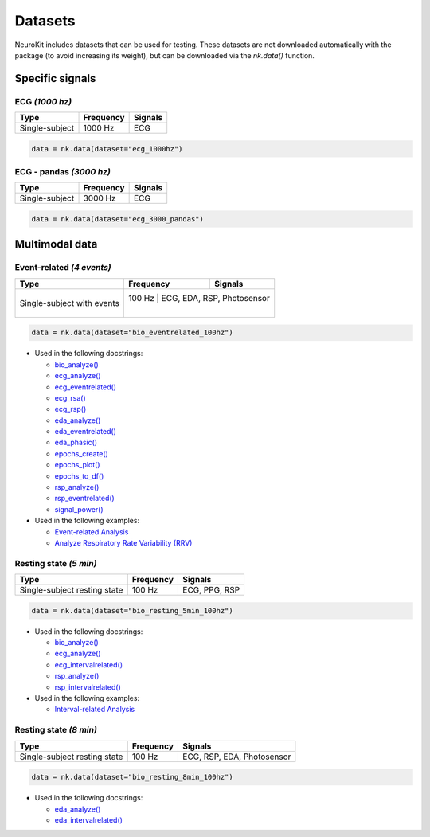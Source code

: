 Datasets
========

NeuroKit includes datasets that can be used for testing. These datasets are not downloaded automatically with the package (to avoid increasing its weight), but can be downloaded via the `nk.data()` function.


Specific signals
------------------------------

ECG *(1000 hz)*
^^^^^^^^^^^^^^^^^^^^^^^^^^^^^^

+----------------+-----------+---------+
| Type           | Frequency | Signals |
+================+===========+=========+
| Single-subject | 1000 Hz   | ECG     |
+----------------+-----------+---------+

.. code-block:: python

	data = nk.data(dataset="ecg_1000hz")


ECG - pandas *(3000 hz)*
^^^^^^^^^^^^^^^^^^^^^^^^^^^^^^

+----------------+-----------+---------+
| Type           | Frequency | Signals |
+================+===========+=========+
| Single-subject | 3000 Hz   | ECG     |
+----------------+-----------+---------+

.. code-block:: python

	data = nk.data(dataset="ecg_3000_pandas")


Multimodal data
------------------------------

Event-related *(4 events)*
^^^^^^^^^^^^^^^^^^^^^^^^^^^^^^


+----------------+-----------+----------------------------+
| Type           | Frequency | Signals                    |
+================+===========+============================+
| Single-subject | 100 Hz   | ECG, EDA, RSP, Photosensor  |
| with events    |           |                            |
+----------------+-----------+----------------------------+

.. code-block:: python

	data = nk.data(dataset="bio_eventrelated_100hz")


- Used in the following docstrings:

  - `bio_analyze() <https://neurokit2.readthedocs.io/en/latest/functions.html#neurokit2.bio_analyze>`_
  - `ecg_analyze() <https://neurokit2.readthedocs.io/en/latest/functions.html#neurokit2.ecg_analyze>`_
  - `ecg_eventrelated() <https://neurokit2.readthedocs.io/en/latest/functions.html#neurokit2.ecg_eventrelated>`_
  - `ecg_rsa() <https://neurokit2.readthedocs.io/en/latest/functions.html#neurokit2.ecg_rsa>`_
  - `ecg_rsp() <https://neurokit2.readthedocs.io/en/latest/functions.html#neurokit2.ecg_rsp>`_
  - `eda_analyze() <https://neurokit2.readthedocs.io/en/latest/functions.html#neurokit2.eda_analyze>`_ 
  - `eda_eventrelated() <https://neurokit2.readthedocs.io/en/latest/functions.html#neurokit2.eda_eventrelated>`_
  - `eda_phasic() <https://neurokit2.readthedocs.io/en/latest/functions.html#neurokit2.eda_phasic>`_
  - `epochs_create() <https://neurokit2.readthedocs.io/en/latest/functions.html#neurokit2.epochs_create>`_ 
  - `epochs_plot() <https://neurokit2.readthedocs.io/en/latest/functions.html#neurokit2.epochs_plot>`_
  - `epochs_to_df() <https://neurokit2.readthedocs.io/en/latest/functions.html#neurokit2.epochs_to_df>`_
  - `rsp_analyze() <https://neurokit2.readthedocs.io/en/latest/functions.html#neurokit2.rsp_analyze>`_
  - `rsp_eventrelated() <https://neurokit2.readthedocs.io/en/latest/functions.html#neurokit2.rsp_eventrelated>`_
  - `signal_power() <https://neurokit2.readthedocs.io/en/latest/functions.html#neurokit2.signal_power>`_

- Used in the following examples:

  - `Event-related Analysis <https://neurokit2.readthedocs.io/en/dev/examples/eventrelated.html>`_
  - `Analyze Respiratory Rate Variability (RRV) <https://neurokit2.readthedocs.io/en/dev/examples/rrv.html>`_


Resting state *(5 min)*
^^^^^^^^^^^^^^^^^^^^^^^^^^^^^^

+----------------+-----------+----------------------------+
| Type           | Frequency | Signals                    |
+================+===========+============================+
| Single-subject | 100 Hz    | ECG, PPG, RSP              |
| resting state  |           |                            |
+----------------+-----------+----------------------------+

.. code-block:: python

	data = nk.data(dataset="bio_resting_5min_100hz")


- Used in the following docstrings:

  - `bio_analyze() <https://neurokit2.readthedocs.io/en/latest/functions.html#neurokit2.bio_analyze>`_
  - `ecg_analyze() <https://neurokit2.readthedocs.io/en/latest/functions.html#neurokit2.ecg_analyze>`_
  - `ecg_intervalrelated() <https://neurokit2.readthedocs.io/en/latest/functions.html#neurokit2.ecg_intervalrelated>`_
  - `rsp_analyze() <https://neurokit2.readthedocs.io/en/latest/functions.html#neurokit2.rsp_analyze>`_
  - `rsp_intervalrelated() <https://neurokit2.readthedocs.io/en/latest/functions.html#neurokit2.rsp_intervalrelated>`_

- Used in the following examples:

  - `Interval-related Analysis <https://neurokit2.readthedocs.io/en/dev/examples/intervalrelated.html>`_


Resting state *(8 min)*
^^^^^^^^^^^^^^^^^^^^^^^^^^^^^^

+----------------+-----------+----------------------------+
| Type           | Frequency | Signals                    |
+================+===========+============================+
| Single-subject | 100 Hz    | ECG, RSP, EDA, Photosensor |
| resting state  |           |                            |
+----------------+-----------+----------------------------+

.. code-block:: python

	data = nk.data(dataset="bio_resting_8min_100hz")


- Used in the following docstrings:

  - `eda_analyze() <https://neurokit2.readthedocs.io/en/latest/functions.html#neurokit2.eda_analyze>`_
  - `eda_intervalrelated() <https://neurokit2.readthedocs.io/en/latest/functions.html#neurokit2.eda_intervalrelated>`_


